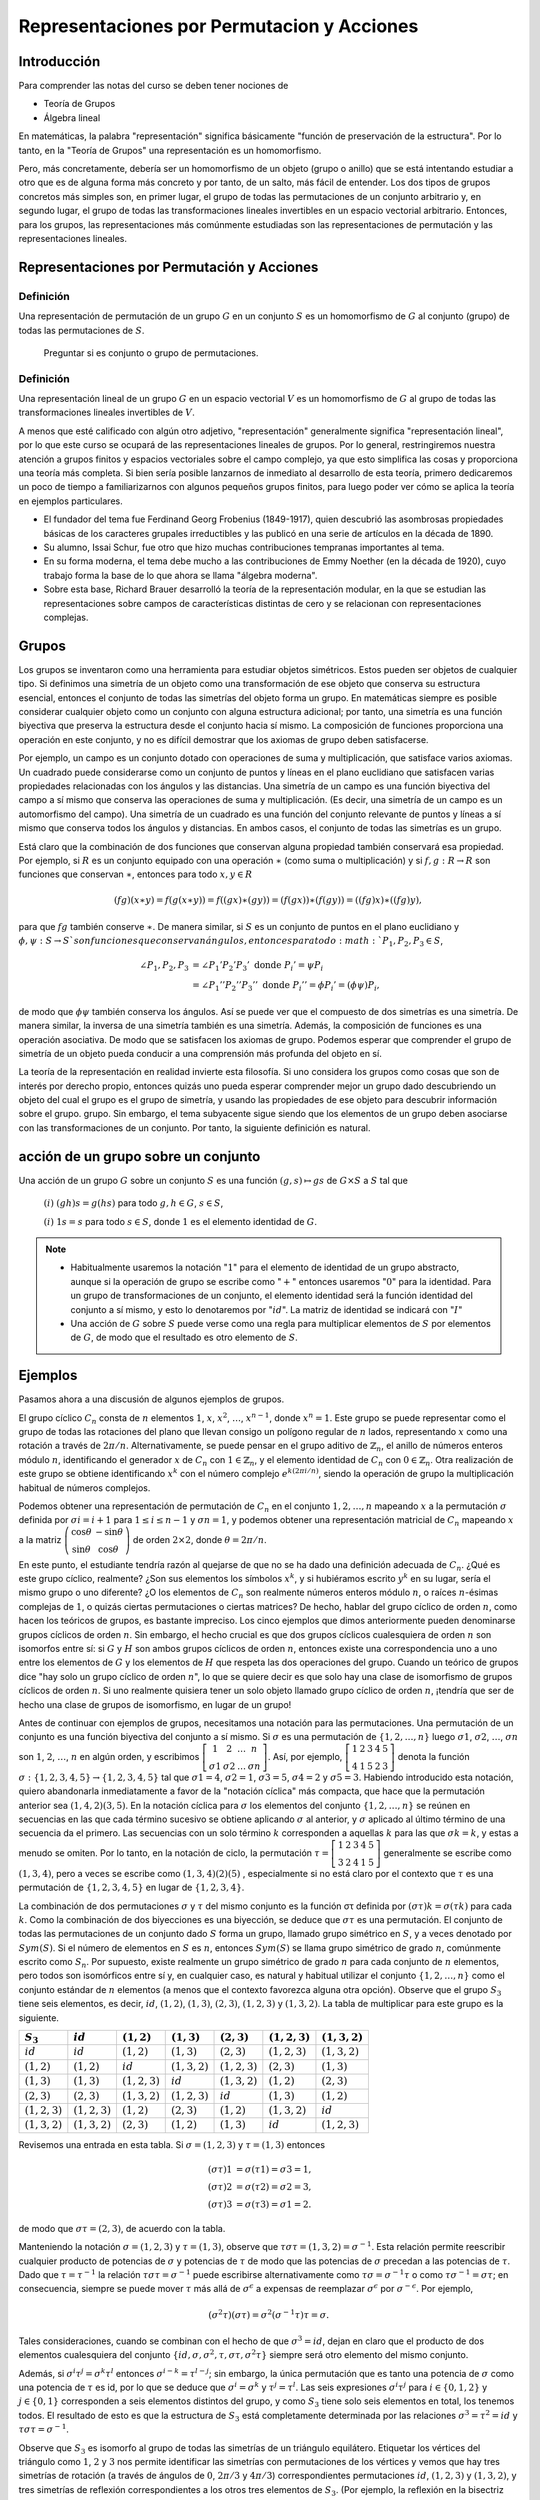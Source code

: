 Representaciones por Permutacion y Acciones
==============================================

Introducción
------------

Para comprender las notas del curso se deben tener nociones de

- Teoría de Grupos
- Álgebra lineal

En matemáticas, la palabra "representación" significa básicamente "función de preservación de la estructura". Por lo tanto, en la "Teoría de Grupos" una representación es un homomorfismo.

Pero, más concretamente, debería ser un homomorfismo de un objeto (grupo o anillo) que se está intentando estudiar a otro que es de alguna forma más concreto y por tanto, de un salto, más fácil de entender. Los dos tipos de grupos concretos más simples son, en primer lugar, el grupo de todas las permutaciones de un conjunto arbitrario y, en segundo lugar, el grupo de todas las transformaciones lineales invertibles en un espacio vectorial arbitrario. Entonces, para los grupos, las representaciones más comúnmente estudiadas son las representaciones de permutación y las representaciones lineales.

Representaciones por Permutación y Acciones
-----------------------------------------------

Definición
~~~~~~~~~~~~~

Una representación de permutación de un grupo :math:`G` en un conjunto :math:`S` es un homomorfismo de :math:`G` al conjunto (grupo) de todas las permutaciones de :math:`S`.

    Preguntar si es conjunto o grupo de permutaciones.

Definición
~~~~~~~~~~~~~
    
Una representación lineal de un grupo :math:`G` en un espacio vectorial :math:`V` es un homomorfismo de :math:`G` al grupo de todas las transformaciones lineales invertibles de :math:`V`.


A menos que esté calificado con algún otro adjetivo, "representación" generalmente significa "representación lineal", por lo que este curso se ocupará de las representaciones lineales de grupos. Por lo general, restringiremos nuestra atención a grupos finitos y espacios vectoriales sobre el campo complejo, ya que esto simplifica las cosas y proporciona una teoría más completa. Si bien sería posible lanzarnos de inmediato al desarrollo de esta teoría, primero dedicaremos un poco de tiempo a familiarizarnos con algunos pequeños grupos finitos, para luego poder ver cómo se aplica la teoría en ejemplos particulares.

- El fundador del tema fue Ferdinand Georg Frobenius (1849-1917), quien descubrió las asombrosas propiedades básicas de los caracteres grupales irreductibles y las publicó en una serie de artículos en la década de 1890.
- Su alumno, Issai Schur, fue otro que hizo muchas contribuciones tempranas importantes al tema.
- En su forma moderna, el tema debe mucho a las contribuciones de Emmy Noether (en la década de 1920), cuyo trabajo forma la base de lo que ahora se llama "álgebra moderna".
- Sobre esta base, Richard Brauer desarrolló la teoría de la representación modular, en la que se estudian las representaciones sobre campos de características distintas de cero y se relacionan con representaciones complejas.

Grupos
----------

Los grupos se inventaron como una herramienta para estudiar objetos simétricos. Estos pueden ser objetos de cualquier tipo. Si definimos una simetría de un objeto como una transformación de ese objeto que conserva su estructura esencial, entonces el conjunto de todas las simetrías del objeto forma un grupo. En matemáticas siempre es posible considerar cualquier objeto como un conjunto con alguna estructura adicional; por tanto, una simetría es una función biyectiva que preserva la estructura desde el conjunto hacia sí mismo. La composición de funciones proporciona una operación en este conjunto, y no es difícil demostrar que los axiomas de grupo deben satisfacerse.

Por ejemplo, un campo es un conjunto dotado con operaciones de suma y multiplicación, que satisface varios axiomas. Un cuadrado puede considerarse como un conjunto de puntos y líneas en el plano euclidiano que satisfacen varias propiedades relacionadas con los ángulos y las distancias. Una simetría de un campo es una función biyectiva del campo a sí mismo que conserva las operaciones de suma y multiplicación. (Es decir, una simetría de un campo es un automorfismo del campo). Una simetría de un cuadrado es una función del conjunto relevante de puntos y líneas a sí mismo que conserva todos los ángulos y distancias. En ambos casos, el conjunto de todas las simetrías es un grupo.

Está claro que la combinación de dos funciones que conservan alguna propiedad también conservará esa propiedad. Por ejemplo, si :math:`R` es un conjunto equipado con una operación :math:`\ast` (como suma o multiplicación) y si :math:`f, g: R \to R` son funciones que conservan :math:`\ast`, entonces para todo :math:`x, y \in R`

.. math::

    (fg)(x \ast y) = f(g(x \ast y)) = f((gx) \ast (gy)) = (f(gx)) \ast (f(gy)) = ((fg)x) \ast ((fg)y),

para que :math:`fg` también conserve :math:`\ast`. De manera similar, si :math:`S` es un conjunto de puntos en el plano euclidiano y :math:`\phi, \psi: S \to S `son funciones que conservan ángulos, entonces para todo :math:`P_{1}, P_{2}, P_{3} \in S`,

.. math::

    \begin{align}
        \angle P_{1}, P_{2}, P_{3} &= \angle P_{1}'P_{2}'P_{3}' \text{ donde } P_{i}' = \psi P_{i} \\
                                   &= \angle P_{1}''P_{2}''P_{3}'' \text{ donde } P_{i}'' = \phi P_{i}' = ( \phi \psi ) P_{i},
    \end{align}

de modo que :math:`\phi \psi` también conserva los ángulos. Así se puede ver que el compuesto de dos simetrías es una simetría. De manera similar, la inversa de una simetría también es una simetría. Además, la composición de funciones es una operación asociativa. De modo que se satisfacen los axiomas de grupo. Podemos esperar que comprender el grupo de simetría de un objeto pueda conducir a una comprensión más profunda del objeto en sí.

La teoría de la representación en realidad invierte esta filosofía. Si uno considera los grupos como cosas que son de interés por derecho propio, entonces quizás uno pueda esperar comprender mejor un grupo dado descubriendo un objeto del cual el grupo es el grupo de simetría, y usando las propiedades de ese objeto para descubrir información sobre el grupo. grupo. Sin embargo, el tema subyacente sigue siendo que los elementos de un grupo deben asociarse con las transformaciones de un conjunto. Por tanto, la siguiente definición es natural.

acción de un grupo sobre un conjunto
------------------------------------

Una acción de un grupo :math:`G` sobre un conjunto :math:`S` es una función :math:`(g, s) \mapsto gs` de :math:`G \times S` a :math:`S` tal que
    
    :math:`(i)` :math:`(gh)s = g(hs)` para todo :math:`g, h \in G`, :math:`s \in S`,

    :math:`(i)` :math:`1s = s` para todo :math:`s \in S`, donde :math:`1` es el elemento identidad de :math:`G`.

.. note::

    - Habitualmente usaremos la notación ":math:`1`" para el elemento de identidad de un grupo abstracto, aunque si la operación de grupo se escribe como ":math:`+`" entonces usaremos ":math:`0`" para la identidad. Para un grupo de transformaciones de un conjunto, el elemento identidad será la función identidad del conjunto a sí mismo, y esto lo denotaremos por ":math:`id`". La matriz de identidad se indicará con ":math:`I`"

    - Una acción de :math:`G` sobre :math:`S` puede verse como una regla para multiplicar elementos de :math:`S` por elementos de :math:`G`, de modo que el resultado es otro elemento de :math:`S`.

Ejemplos
------------------------------------

Pasamos ahora a una discusión de algunos ejemplos de grupos.

El grupo cíclico :math:`C_{n}` consta de :math:`n` elementos :math:`1`, :math:`x`, :math:`x^{2}`, :math:`\dots`, :math:`x^{n-1}`, donde :math:`x^{n}=1`. Este grupo se puede representar como el grupo de todas las rotaciones del plano que llevan consigo un polígono regular de :math:`n` lados, representando :math:`x` como una rotación a través de :math:`2\pi / n`. Alternativamente, se puede pensar en el grupo aditivo de :math:`\mathbb{Z}_{n}`, el anillo de números enteros módulo :math:`n`, identificando el generador :math:`x` de :math:`C_{n}` con :math:`1\in\mathbb{Z}_{n}`, y el elemento identidad de :math:`C_{n}` con :math:`0\in\mathbb{Z}_{n}`. Otra realización de este grupo se obtiene identificando :math:`x^{k}` con el número complejo :math:`e^{k (2\pi i / n)}`, siendo la operación de grupo la multiplicación habitual de números complejos.

Podemos obtener una representación de permutación de :math:`C_{n}` en el conjunto :math:`{1, 2,\dots , n}` mapeando :math:`x` a la permutación :math:`\sigma` definida por :math:`\sigma i = i + 1` para :math:`1 \leq i \leq n - 1` y :math:`\sigma n = 1`, y podemos obtener una representación matricial de :math:`C_{n}` mapeando :math:`x` a la matriz :math:`\left(\begin{matrix} \cos{\theta} & -\sin{\theta} \\ \sin{\theta}  & \cos{\theta}  \end{matrix}\right)` de orden :math:`2 \times 2`, donde :math:`\theta = 2\pi / n`.

En este punto, el estudiante tendría razón al quejarse de que no se ha dado una definición adecuada de :math:`C_{n}`. ¿Qué es este grupo cíclico, realmente? ¿Son sus elementos los símbolos :math:`x^{k}`, y si hubiéramos escrito :math:`y^{k}` en su lugar, sería el mismo grupo o uno diferente? ¿O los elementos de :math:`C_{n}` son realmente números enteros módulo :math:`n`, o raíces :math:`n`-ésimas complejas de :math:`1`, o quizás ciertas permutaciones o ciertas matrices? De hecho, hablar del grupo cíclico de orden :math:`n`, como hacen los teóricos de grupos, es bastante impreciso. Los cinco ejemplos que dimos anteriormente pueden denominarse grupos cíclicos de orden :math:`n`. Sin embargo, el hecho crucial es que dos grupos cíclicos cualesquiera de orden :math:`n` son isomorfos entre sí: si :math:`G` y :math:`H` son ambos grupos cíclicos de orden :math:`n`, entonces existe una correspondencia uno a uno entre los elementos de :math:`G` y los elementos de :math:`H` que respeta las dos operaciones del grupo. Cuando un teórico de grupos dice "hay solo un grupo cíclico de orden :math:`n`", lo que se quiere decir es que solo hay una clase de isomorfismo de grupos cíclicos de orden :math:`n`. Si uno realmente quisiera tener un solo objeto llamado grupo cíclico de orden :math:`n`, ¡tendría que ser de hecho una clase de grupos de isomorfismo, en lugar de un grupo!

Antes de continuar con ejemplos de grupos, necesitamos una notación para las permutaciones. Una permutación de un conjunto es una función biyectiva del conjunto a sí mismo. Si :math:`\sigma` es una permutación de :math:`\{1, 2,\dots, n\}` luego :math:`\sigma 1`, :math:`\sigma 2`, :math:`\dots`, :math:`\sigma n` son :math:`1`, :math:`2`, :math:`\dots`, :math:`n` en algún orden, y escribimos :math:`\left[\begin{matrix} 1 & 2 & \dots & n \\ \sigma 1  & \sigma 2 & \dots & \sigma n  \end{matrix}\right]`. Así, por ejemplo, :math:`\left[\begin{matrix} 1 & 2 & 3 & 4 & 5 \\ 4 & 1 & 5 & 2 & 3 \end{matrix}\right]`  denota la función :math:`\sigma: \{1, 2, 3, 4, 5\} \to \{1, 2, 3, 4, 5\}` tal que :math:`\sigma 1 = 4`, :math:`\sigma 2 = 1`, :math:`\sigma 3 = 5`, :math:`\sigma 4 = 2` y :math:`\sigma 5 = 3`. Habiendo introducido esta notación, quiero abandonarla inmediatamente a favor de la "notación cíclica" más compacta, que hace que la permutación anterior sea :math:`(1, 4, 2) (3, 5)`. En la notación cíclica para :math:`\sigma` los elementos del conjunto :math:`\{1, 2,\dots, n\}` se reúnen en secuencias en las que cada término sucesivo se obtiene aplicando :math:`\sigma` al anterior, y :math:`\sigma` aplicado al último término de una secuencia da el primero. Las secuencias con un solo término :math:`k` corresponden a aquellas :math:`k` para las que :math:`\sigma k = k`, y estas a menudo se omiten. Por lo tanto, en la notación de ciclo, la permutación :math:`\tau = \left[\begin{matrix} 1 & 2 & 3 & 4 & 5 \\ 3 & 2 & 4 & 1 & 5 \end{matrix}\right]` generalmente se escribe como :math:`(1, 3, 4)`, pero a veces se escribe como :math:`(1, 3, 4) (2) (5)` , especialmente si no está claro por el contexto que :math:`\tau` es una permutación de :math:`\{1, 2, 3, 4, 5\}` en lugar de :math:`\{1, 2, 3, 4\}`.

La combinación de dos permutaciones :math:`\sigma` y :math:`\tau` del mismo conjunto es la función στ definida por :math:`(\sigma \tau) k = \sigma (\tau k)` para cada :math:`k`. Como la combinación de dos biyecciones es una biyección, se deduce que :math:`\sigma \tau` es una permutación. El conjunto de todas las permutaciones de un conjunto dado :math:`S` forma un grupo, llamado grupo simétrico en :math:`S`, y a veces denotado por :math:`Sym(S)`. Si el número de elementos en :math:`S` es :math:`n`, entonces :math:`Sym(S)` se llama grupo simétrico de grado :math:`n`, comúnmente escrito como :math:`S_{n}`. Por supuesto, existe realmente un grupo simétrico de grado :math:`n` para cada conjunto de :math:`n` elementos, pero todos son isomórficos entre sí y, en cualquier caso, es natural y habitual utilizar el conjunto :math:`\{1, 2,\dots, n\}` como el conjunto estándar de :math:`n` elementos (a menos que el contexto favorezca alguna otra opción). Observe que el grupo :math:`S_{3}` tiene seis elementos, es decir, :math:`id`, :math:`(1, 2)`, :math:`(1, 3)`, :math:`(2, 3)`, :math:`(1, 2, 3)` y :math:`(1, 3, 2)`. La tabla de multiplicar para este grupo es la siguiente.

+-------------------+-----------------+-----------------+------------------+------------------+---------------------+----------------------+
| :math:`S_{3}`     | :math:`id`      | :math:`(1,2)`   | :math:`(1, 3)`   | :math:`(2, 3)`   | :math:`(1, 2, 3)`   | :math:`(1, 3, 2)`    |
+===================+=================+=================+==================+==================+=====================+======================+
| :math:`id`        | :math:`id`      | :math:`(1,2)`   | :math:`(1,3)`    | :math:`(2, 3)`   | :math:`(1, 2, 3)`   | :math:`(1, 3, 2)`    |
+-------------------+-----------------+-----------------+------------------+------------------+---------------------+----------------------+
| :math:`(1,2)`     | :math:`(1,2)`   | :math:`id`      | :math:`(1,3,2)`  | :math:`(1,2,3)`  | :math:`(2, 3)`      | :math:`(1, 3)`       |
+-------------------+-----------------+-----------------+------------------+------------------+---------------------+----------------------+
| :math:`(1,3)`     | :math:`(1,3)`   | :math:`(1,2,3)` | :math:`id`       | :math:`(1,3,2)`  | :math:`(1, 2)`      | :math:`(2, 3)`       |
+-------------------+-----------------+-----------------+------------------+------------------+---------------------+----------------------+
| :math:`(2, 3)`    | :math:`(2, 3)`  | :math:`(1,3,2)` | :math:`(1,2,3)`  | :math:`id`       |  :math:`(1, 3)`     | :math:`(1, 2)`       |
+-------------------+-----------------+-----------------+------------------+------------------+---------------------+----------------------+
| :math:`(1,2,3)`   | :math:`(1,2,3)` | :math:`(1, 2)`  | :math:`(2, 3)`   | :math:`(1,2)`    |  :math:`(1,3,2)`    | :math:`id`           |
+-------------------+-----------------+-----------------+------------------+------------------+---------------------+----------------------+
| :math:`(1,3,2)`   | :math:`(1,3,2)` | :math:`(2, 3)`  |  :math:`(1, 2)`  | :math:`(1,3)`    |  :math:`id`         | :math:`(1, 2, 3)`    |
+-------------------+-----------------+-----------------+------------------+------------------+---------------------+----------------------+




Revisemos una entrada en esta tabla. Si :math:`\sigma = (1, 2, 3)` y :math:`\tau = (1, 3)` entonces

.. math::

    \begin{align}
        (\sigma \tau) 1 &= \sigma (\tau 1) = \sigma 3 = 1,\\
        (\sigma \tau) 2 &= \sigma (\tau 2) = \sigma 2 = 3,\\
        (\sigma \tau) 3 &= \sigma (\tau 3) = \sigma 1 = 2.
    \end{align}

de modo que :math:`\sigma \tau = (2, 3)`, de acuerdo con la tabla.

Manteniendo la notación :math:`\sigma = (1, 2, 3)` y :math:`\tau = (1, 3)`, observe que :math:`\tau \sigma \tau = (1, 3, 2) = \sigma^{-1}`. Esta relación permite reescribir cualquier producto de potencias de :math:`\sigma` y potencias de :math:`\tau` de modo que las potencias de :math:`\sigma` precedan a las potencias de :math:`\tau`. Dado que :math:`\tau = \tau^{− 1}` la relación :math:`\tau \sigma \tau = \sigma^{-1}` puede escribirse alternativamente como :math:`\tau \sigma = \sigma^{-1} \tau` o como :math:`\tau \sigma^{-1} = \sigma \tau`; en consecuencia, siempre se puede mover :math:`\tau` más allá de :math:`\sigma^{\epsilon}` a expensas de reemplazar :math:`\sigma^{\epsilon}` por :math:`\sigma^{-\epsilon}`. Por ejemplo,

.. math::

    (\sigma^{2}\tau)(\sigma \tau) = \sigma^{2}(\sigma^{−1}\tau)\tau= \sigma.

Tales consideraciones, cuando se combinan con el hecho de que :math:`\sigma^{3} = id`, dejan en claro que el producto de dos elementos cualesquiera del conjunto :math:`\{id, \sigma, \sigma^{2}, \tau, \sigma \tau, \sigma^{2}\tau \}` siempre será otro elemento del mismo conjunto.

Además, si :math:`\sigma^{i} \tau^{j} = \sigma^{k} \tau^{l}` entonces :math:`\sigma^{i-k} = \tau^{l-j}`; sin embargo, la única permutación que es tanto una potencia de :math:`\sigma` como una potencia de :math:`\tau` es id, por lo que se deduce que :math:`\sigma^{i} = \sigma^{k}` y :math:`\tau^{j} = \tau^{l}`. Las seis expresiones :math:`\sigma^{i} \tau^{j}` para :math:`i \in \{0, 1, 2\}` y :math:`j \in \{0, 1\}` corresponden a seis elementos distintos del grupo, y como :math:`S_{3}` tiene solo seis elementos en total, los tenemos todos. El resultado de esto es que la estructura de :math:`S_{3}` está completamente determinada por las relaciones :math:`\sigma^{3} = \tau^{2} = id` y :math:`\tau \sigma \tau = \sigma^{-1}`.

Observe que :math:`S_{3}` es isomorfo al grupo de todas las simetrías de un triángulo equilátero. Etiquetar los vértices del triángulo como :math:`1`, :math:`2` y :math:`3` nos permite identificar las simetrías con permutaciones de los vértices y vemos que hay tres simetrías de rotación (a través de ángulos de :math:`0`, :math:`2\pi/3` y :math:`4\pi/3`) correspondientes permutaciones :math:`id`, :math:`(1, 2, 3)` y :math:`(1, 3, 2)`, y tres simetrías de reflexión correspondientes a los otros tres elementos de :math:`S_{3}`. (Por ejemplo, la reflexión en la bisectriz perpendicular del lado que une el vértice :math:`1` y el vértice :math:`2` intercambia estos dos vértices y fija el otro, y por lo tanto corresponde a la permutación :math:`(1, 2)`.)

El grupo de todas las simetrías de un polígono regular de :math:`n` lados se conoce como grupo diedro de orden :math:`2n`. Muchos autores denotan este grupo por :math:`D_{2n}`, y muchos otros lo denotan por :math:`D_{n}`. Hay :math:`n` simetrías de rotación, a través de ángulos de :math:`2k\pi/n`, donde :math:`k \in \{1, 2,\dots , n− 1\}`, y hay :math:`n` simetrías de reflexión, en las :math:`n` líneas que son las bisectrices de los ángulos internos y las bisectrices perpendiculares de los lados. (Tenga en cuenta que si :math:`n` es par entonces para cada lado del polígono hay un lado opuesto, y las bisectrices perpendiculares de estos dos lados son iguales. Asimismo, la bisectriz del ángulo en un vértice coincide con la bisectriz del ángulo en el vértice opuesto. Si :math:`n` es impar, entonces la bisectriz de un ángulo coincide con la bisectriz perpendicular del lado opuesto.) Si dejamos que :math:`\sigma` sea la rotación en sentido horario a través de :math:`2 \pi / n` y sea :math:`\tau` cualquiera de las reflexiones, entonces es bastante fácil para comprobar que se cumplen las siguientes relaciones: :math:`\sigma^{n} = \sigma^{2} = id`, y :math:`\tau \sigma \tau = \sigma^{-1}`. Como en el caso :math:`n = 3`, tratado anteriormente, vemos que los :math:`2n` elementos del grupo son :math:`id`, :math:`\sigma`, :math:`\sigma^{2}`, :math:`\dots` , :math:`\sigma^{n-1}`, :math:`\tau`, :math:` \sigma \tau`, :math:`\sigma^{2} \tau`, :math:`\dots` , :math:`\sigma^{n-1} \tau`.

Además, la tabla de multiplicar está completamente determinada por las relaciones que hemos escrito. También es sencillo representar el grupo diedro como un grupo de permutaciones.

Numeración de los vértices del polígono regular :math:`1`, :math:`2`, :math:`\dots`, :math:`n` (sentido horario), la rotación :math:`\sigma` corresponde al :math:`n`-ciclo :math:`(1, 2, \dots , n)`, mientras que la reflexión en la bisectriz perpendicular del lado que une los vértices :math:`1` y :math:`n` corresponde a la permutación :math:`(1, n )(2, n - 1)(3, n - 2)\dots`, donde el último factor es :math:`(k, k + 1)` si :math:`n = 2k` es par, o :math:`(k - 1, k + 1)` si :math:`n = 2k - 1` es impar.

Podemos obtener un grupo interesante con :math:`21` elementos, que son permutaciones del conjunto :math:`\{1, 2, 3, 4, 5, 6, 7\}`, de la siguiente manera. Sea :math:`a = (1, 2, 3, 4, 5, 6, 7)` y sea :math:`b = (2, 3, 5) (4, 7, 6)`.

Claramente :math:`a^{7} = id` y :math:`b^{3} = id`. (Por ejemplo, :math:`b^{3}2 = b (b (b2)) = b (b3) = b5 = 2`.) También es fácil comprobar que

.. math::

    \begin{align}
        bab^{−1} &= (2, 3, 5)(4, 7, 6)(1, 2, 3, 4, 5, 6, 7)(7, 6, 4)(5, 3, 2)    \\
                 &= (1, 3, 5, 7, 2, 4, 6)                                        \\
                 &= a^{2}.
    \end{align}


Entonces :math:`ba = a2b`, y esta relación nos permite reescribir cualquier producto de las potencias de :math:`a` y las potencias de :math:`b` de modo que todas las potencias de :math:`a` precedan a todas las potencias de :math:`b`. Por ejemplo,

.. math::

    \begin{align}
    (ab^{2})(a^{2}b) &= ab(ba)ab = ab(a^{2}b)ab = aba^{2}(ba)b = aba^{3}(a^{2}b)b = a(ba)a^{3}b^{2}\\
                     &= a(a^{2}b)a^{3}b^{2} = a^{3}(ba)a^{2}b^{2} = a^{3}(a^{2}b)a^{2}b^{2}\\
                     &= a^{5}(ba)ab^{2} = a^{5}(a^{2}b)ab^{2} = (ba)b^{2} = a^{2}b^{3}.
    \end{align}

De ello se deduce que el producto de dos elementos cualesquiera del conjunto :math:`\{a^{i}b^{j} | 0 \leq i \leq 6, 0 \leq j \leq 2\}` también está en este conjunto. Las potencias de no identidad de a son todas de :math:`7`-ciclos, y dado que ninguna potencia de b es una potencia de :math:`7`-ciclos, se deduce que el único elemento que es simultáneamente una potencia de :math:`a` y una potencia de :math:`b` es la identidad. Ahora bien, si :math:`a^{i}b^{j} = a^{k}b^{l}` entonces :math:`a^{i-k} = a^{l-j}` que debe ser la identidad, de donde :math:`a^{i}= a^{k}` y :math:`b^{j} = b^{l}`. Así que hay :math:`21` elementos distintos en el conjunto anterior, y no es difícil ver que deben constituir un grupo.

Este grupo - o, más bien, un grupo isomorfo a este grupo - también se puede construir mediante el uso de matrices. Sea :math:`\omega = e^{2\pi i / 7}`, y sea

.. math::

    \begin{align}
        a &= \left(\begin{matrix} \omega & 0 & 0 \\ 0 & \omega^{2} & 0 \\ 0 & 0 & \omega^{4}\end{matrix}\right) &&&
        b &= \left(\begin{matrix} 0 & 1 & 0 \\ 0 & 0 & 1 \\ 1 & 0 & 0 \end{matrix}\right)
    \end{align}

Es sencillo comprobar que se satisfacen las relaciones :math:`a^{7} = b^{3} = I` y :math:`bab^{−1} = a^{2}`.

Acciones de Grupos
----------------------

Hemos definido los conceptos de una acción de un grupo :math:`G` sobre un conjunto :math:`S` y de una representación de permutación de :math:`G` sobre :math:`S`. De hecho, estos dos conceptos son esencialmente equivalentes. Supongamos que :math:`\phi: G \to Sym (S)` es una representación de permutación de :math:`G`. Entonces :math:`\phi g` es una permutación de :math:`S` siempre que :math:`g \in G`, por lo que para cada :math:`x\in S` podemos definir :math:`gx\in S` mediante la fórmula :math:`gx = (\phi g)x`. Dado que :math:`\phi` es un homomorfismo, tenemos que :math:`\phi (gh) = (\phi g) (\phi h) `para todo :math:`g, h \in G`, y dado que el producto de las permutaciones :math:`\phi g` y :math:`\phi h` es por definición su compuesto (:math:`\phi h` seguido de :math:`\phi g`), sigue que

.. math::

    (gh)x = (\phi (gh))x = ((\phi g)( \phi  h))x = ( \phi g)(( \phi h)x) = ( \phi g)(hx) = g(hx)

para todo :math:`x \in S`. Esto muestra que se satisface la primera propiedad en la definición de una acción de grupo.

Además, dado que un homomorfismo de grupo necesariamente lleva el elemento de identidad al elemento de identidad, debemos tener que :math:`\phi 1 = id`, y por lo tanto

.. math::

    1x = (\phi 1)x = id(x) = x

para todo :math:`x \in S`. Por lo tanto, el segundo requisito también se satisface, y tenemos una acción de :math:`G` sobre :math:`S`. A la inversa, si se nos da una acción de :math:`G` sobre :math:`S`, entonces para cada :math:`g \in G` podemos definir una función :math:`\phi g: S \to S` por :math:`(\phi g) x = gx`. Entonces para todo :math:`g, h \in G` y :math:`x \in S` tenemos que

.. math::

    ((\phi g) (\phi h)) x = (\phi g) ((\phi h) x) = (\phi g) (hx) = g (hx) = (gh) x = (\phi (gh)) x,

y por lo tanto :math:`(\phi g) (\phi h) = \phi (gh)`. Además, :math:`\phi 1 = id`, ya que

.. math::

    (\phi 1)x = 1x = x = id(x)

para todo :math:`x \in S`. Se deduce que :math:`(\phi g) (\phi (g^{−1})) = id = (\phi (g^{−1})) (\phi g)`, por lo que las funciones :math:`\phi g` y :math:`\phi (g^{−1})` son inversas a entre sí, lo que significa que ambos son biyectivos. Entonces :math:`\phi` es una función de :math:`G` a :math:`Sym (S)`, y como ya hemos demostrado que conserva la multiplicación, se deduce que :math:`\phi` es una representación de permutación.

Es una práctica bastante común entre los algebristas, especialmente los teóricos de grupos, que las funciones se escriban como operadores de derecha en lugar de operadores de izquierda. En otras palabras, el valor de la función :math:`f` en el elemento :math:`x` se escribe como :math:`xf` en lugar de :math:`f(x)`. Aunque esto es puramente una cuestión de notación, tiene ramificaciones. En particular, el compuesto :math:`fg` de dos funciones :math:`f` y :math:`g` se define mediante la regla :math:`x(fg) = (xf)g` si :math:`f` y :math:`g` se escriben como operadores de la derecha, mientras que para los operadores de la izquierda la fórmula correspondiente para :math:`fg` es :math:`(fg) ( x) = f (g (x))`. Según la convención del operador correcto, :math:`fg` significa :math:`f` seguida de :math:`g`; bajo la convención del operador de la izquierda significa :math:`g` seguido de :math:`f`. Como hay contextos en los que aparecen simultáneamente los operadores de la derecha y los de la izquierda, tenemos que poder trabajar con ambas convenciones. En consecuencia, definimos una acción correcta de un grupo :math:`G` sobre un conjunto :math:`S` como una función :math:`(x, g) \mapsto xg` de :math:`S \times G` a :math:`S` tal que :math:`x1 = x` y :math:`x (gh) = (xg) h` para todos :math:`g, h \in G` y todo :math:`x \in S`. Si uno escribiera las permutaciones de uno como operadores derechos en lugar de operadores izquierdos, y de hecho para las permutaciones, la convención del operador derecho es más común que la convención del operador izquierdo, entonces una representación de permutación de :math:`G` sobre :math:`S` sería esencialmente lo mismo que una acción correcta de :math:`G` sobre :math:`S`.

Si el conjunto :math:`S` sobre el que actúa un grupo no es solo un conjunto, sino un conjunto con alguna estructura adicional, entonces es natural preguntarse si la acción conserva la estructura. Así, por ejemplo, una acción izquierda de un grupo :math:`G` en un espacio vectorial :math:`V` significa implícitamente una acción izquierda de :math:`G` en el conjunto :math:`V` tal que :math:`g (u + v) = gu + gv y g (\lambda v) = \lambda (gv)` para todo :math:`u, v \in V` y todos los escalares :math:`\lambda` y todo :math:`g \in G`.

Una acción izquierda de :math:`G` sobre :math:`V` es entonces esencialmente lo mismo que un homomorfismo de :math:`G` al grupo de todas las transformaciones lineales invertibles en :math:`V` (donde las transformaciones lineales se escriben como operadores izquierdos).

También podemos hablar de una acción de un grupo sobre otro grupo. Es común usar una convención de operadores correctos y escribir los operadores como exponentes. Siguiendo esta convención, una acción de un grupo :math:`A` sobre otro grupo :math:`G` es una función :math:`(g, \alpha) \mapsto g\alpha` de :math:`G \times A` a :math:`G` tal que se satisfacen las siguientes propiedades:

    :math:`(i)` :math:`(g^{\alpha})^{\beta} = g^{\alpha \beta}` para todo :math:`g \in G` y :math:`\alpha, \beta \in A`,
    :math:`(ii)` :math:`g^{1} = g` para todo :math:`g \in G` (donde :math:`1` es el elemento identidad de :math:`A`),
    :math:`(iii)` :math:`(gh)^{\alpha} = g^{\alpha} h^{\alpha}` para todo :math:`g, h \in G` y :math:`\alpha \in A`.

Recuerde que un subgrupo normal :math:`K` de un grupo :math:`G` es un subgrupo de :math:`G` tal que :math:`g^{-1}kg \in K` para todo :math:`g \in G` y :math:`k\in K`. Es un teorema básico importante de la teoría de grupos que si :math:`K` es normal en :math:`G` entonces hay es una acción de :math:`G` sobre :math:`K` definida por :math:`kg = g^{−1}kg` para todo :math:`g \in G` y :math:`k\in K`. Es una cuestión sencilla comprobar que se satisfacen las tres propiedades anteriores. Por ejemplo, si :math:`k_{1}, k_{2} \in K` y :math:`g \in G` entonces

.. math::

    (k_{1}k_{2})^{g} = g^{−1}k_{1}k_{2}g = (g^{−1}k_{1}g)(g^{−1}k_{2}g) = k_{1}gk_{2}g.

Si :math:`G` y :math:`H` son grupos, el producto directo externo de :math:`G` y :math:`H` es el conjunto

.. math::

    G \times H = \{ (g, h) | g \in G, h \in H \},

equipado con la multiplicación definida por :math:`(g_{1}, h_{1}) (g_{2}, h_{2}) = (g_{1}g_{2}, h_{1}h_{2})`. Se comprueba fácilmente que :math:`G \times H` es un grupo con esta operación.

Suponga que :math:`S` y :math:`T` son subgrupos de :math:`G` tales que :math:`S\cap T = \{ 1 \}`, y suponga también que :math:`st = ts` para todo :math:`s\in S` y :math:`t\in T`. Se define una función :math:`f` del producto directo externo :math:`S \times T` a :math:`G` por :math:`f (s, t) = st` para todo :math:`s\in S` y :math:`t\in T`. Claramente :math:`f` es un homomorfismo:

.. math::

    f((s_{1}, t_{1})(s_{2}, t_{2})) = f(s_{1}s_{2}, t_{1}t_{2}) = (s_{1}s_{2})(t_{1}t_{2}) = (s_{1}t_{1})(s_{2}t_{2}) = f(s_{1}, t_{1})f(s_{2}, t_{2}).

También es fácil demostrar que :math:`f` es inyectiva: si :math:`f (s, t) = 1` entonces :math:`st = 1`, y entonces :math:`s = t^{− 1} \in S \cap T = {1}`, de donde :math:`(s, t) = (1 , 1)`, que es el elemento de identidad de :math:`S \times T`. Por tanto, el núcleo de :math:`f` es trivial, por lo que :math:`f` es inyectivo, como se afirma. Si también es el caso de que :math:`G = ST`, de modo que cada elemento de :math:`G` es expresable en la forma :math:`st` con :math:`s\in S` y :math:`t\in T`, entonces se deduce que :math:`f` es un isomorfismo de :math:`S \times T` a :math:`G`.


Definición
-------------

Se dice que un grupo :math:`G` es el producto directo interno de :math:`S` y :math:`T` si :math:`S` y :math:`T` son subgrupos de :math:`G` tales que :math:`S\cap T = \{ 1 \}` y :math:`ST = G`, y :math:`st = ts` para todo :math:`s\in S` y :math:`t\in T`.

Si :math:`S` y :math:`T` son subgrupos de :math:`G` tales que :math:`S\cap T = \{ 1 \}` y :math:`G = ST`, entonces la condición adicional de que :math:`st = ts` para todos :math:`s\in S` y :math:`t\in T` es equivalente a la condición de que :math:`S` y :math:`T` son ambos subgrupos normales. Pues suponga que :math:`S` y :math:`T` son ambos normales, y sean :math:`s\in S` y :math:`t\in T`.

- La normalidad de :math:`T` implica que :math:`s^{− 1}ts \in T`, y por tanto :math:`t^{−1}s^{− 1}ts \in T`.

- Por otro lado, la normalidad de :math:`S` implica que :math:`t^{−1}s^{−1}t in S`, de donde :math:`t^{−1}s^{−1}ts \in S`. Entonces :math:`t^{−1}s^{−1}ts \in S \cap T = \{1\}`, de modo que :math:`t^{−1}s^{−1}ts = 1`, y :math:`ts = st`.

Por el contrario, si asumimos que los elementos de :math:`S` y :math:`T` conmutan entonces para :math:`s\in S` y :math:`t, t_{0}\in T` tenemos que :math:`(st)^{−1}t_{0} (st)^{−1} = t^{−1}s^{−1}t_{0}st = t^{− 1}t_{0}t \in T`. Pero como :math:`G = ST` cada elemento de :math:`G` es expresable en la forma :math:`st`, y se sigue que :math:`g^{−1}tg \in T` para todo :math:`g\in G` y :math:`t_{0} \in T`; es decir, :math:`T` es normal. Del mismo modo, :math:`S` también es normal.

Si un grupo :math:`S` tiene una acción sobre otro grupo :math:`T`, entonces podemos definir un producto semidirecto :math:`S \ltimes T` de :math:`S` y :math:`T` de la siguiente manera. Los elementos de :math:`S \ltimes T` son pares ordenados :math:`(s, t)` (donde :math:`s\in S` y :math:`t\in T`).

La multiplicación de pares ordenados está definida por la regla

.. math::

    (s_{1}, t_{1}) (s_{2}, t_{2}) = (s_{1}s_{2}, t_{1}^{s_{2}}t_{2}).

Se deja como ejercicio para que el alumno demuestre que se satisfacen los axiomas del grupo.

Un grupo :math:`G` es un producto semidirecto interno de sus subgrupos :math:`S` y :math:`T` si :math:`G = ST` y :math:`S \cap T = \{1\}`, y el subgrupo :math:`T` es normal. En estas circunstancias, :math:`S` tiene una acción sobre :math:`T` dada por :math:`t^{s} = s^{−1}ts` para todo :math:`s\in S` y :math:`t\in T`, y ahora es una rutina comprobar que :math:`(s, t) \mapsto st` proporciona un isomorfismo de :math:`S \ltimes T` a :math:`G`.
